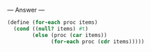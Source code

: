 
--- Answer ---

#+BEGIN_SRC scheme
(define (for-each proc items)
  (cond ((null? items) #t)
        (else (proc (car items))
              (for-each proc (cdr items)))))
#+END_SRC
